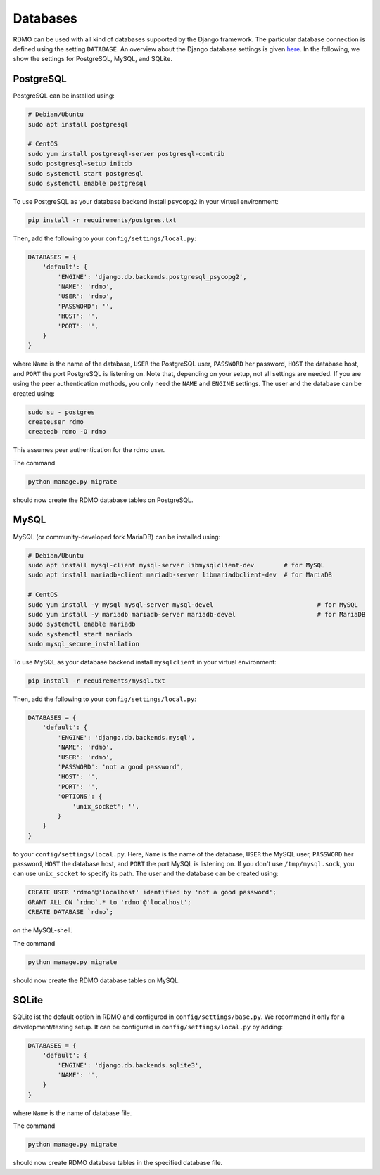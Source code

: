 Databases
---------

RDMO can be used with all kind of databases supported by the Django framework. The particular database connection is defined using the setting ``DATABASE``. An overview about the Django database settings is given `here <https://docs.djangoproject.com/en/1.10/ref/settings/#databases>`_. In the following, we show the settings for PostgreSQL, MySQL, and SQLite.

PostgreSQL
``````````

PostgreSQL can be installed using:

.. code:: bash

    # Debian/Ubuntu
    sudo apt install postgresql

    # CentOS
    sudo yum install postgresql-server postgresql-contrib
    sudo postgresql-setup initdb
    sudo systemctl start postgresql
    sudo systemctl enable postgresql


To use PostgreSQL as your database backend install ``psycopg2`` in your virtual environment:

.. code:: bash

    pip install -r requirements/postgres.txt


Then, add the following to your ``config/settings/local.py``:

.. code:: python

    DATABASES = {
        'default': {
            'ENGINE': 'django.db.backends.postgresql_psycopg2',
            'NAME': 'rdmo',
            'USER': 'rdmo',
            'PASSWORD': '',
            'HOST': '',
            'PORT': '',
        }
    }

where ``Name`` is the name of the database, ``USER`` the PostgreSQL user, ``PASSWORD`` her password, ``HOST`` the database host, and ``PORT`` the port PostgreSQL is listening on. Note that, depending on your setup, not all settings are needed. If you are using the peer authentication methods, you only need the ``NAME`` and ``ENGINE`` settings. The user and the database can be created using:

.. code-block:: bash

    sudo su - postgres
    createuser rdmo
    createdb rdmo -O rdmo

This assumes peer authentication for the rdmo user.

The command

.. code:: bash

    python manage.py migrate

should now create the RDMO database tables on PostgreSQL.


MySQL
`````

MySQL (or community-developed fork MariaDB) can be installed using:

.. code:: bash

    # Debian/Ubuntu
    sudo apt install mysql-client mysql-server libmysqlclient-dev        # for MySQL
    sudo apt install mariadb-client mariadb-server libmariadbclient-dev  # for MariaDB

    # CentOS
    sudo yum install -y mysql mysql-server mysql-devel                            # for MySQL
    sudo yum install -y mariadb mariadb-server mariadb-devel                      # for MariaDB
    sudo systemctl enable mariadb
    sudo systemctl start mariadb
    sudo mysql_secure_installation

To use MySQL as your database backend install ``mysqlclient`` in your virtual environment:

.. code:: bash

    pip install -r requirements/mysql.txt

Then, add the following to your ``config/settings/local.py``:

.. code:: python

    DATABASES = {
        'default': {
            'ENGINE': 'django.db.backends.mysql',
            'NAME': 'rdmo',
            'USER': 'rdmo',
            'PASSWORD': 'not a good password',
            'HOST': '',
            'PORT': '',
            'OPTIONS': {
                'unix_socket': '',
            }
        }
    }

to your ``config/settings/local.py``. Here, ``Name`` is the name of the database, ``USER`` the MySQL user, ``PASSWORD`` her password, ``HOST`` the database host, and ``PORT`` the port MySQL is listening on. If you don't use ``/tmp/mysql.sock``, you can use ``unix_socket`` to specify its path. The user and the database can be created using:

.. code-block:: mysql

    CREATE USER 'rdmo'@'localhost' identified by 'not a good password';
    GRANT ALL ON `rdmo`.* to 'rdmo'@'localhost';
    CREATE DATABASE `rdmo`;

on the MySQL-shell.

The command

.. code:: bash

    python manage.py migrate

should now create the RDMO database tables on MySQL.


SQLite
``````

SQLite ist the default option in RDMO and configured in ``config/settings/base.py``. We recommend it only for a development/testing setup. It can be configured in ``config/settings/local.py`` by adding:

.. code:: python

    DATABASES = {
        'default': {
            'ENGINE': 'django.db.backends.sqlite3',
            'NAME': '',
        }
    }

where ``Name`` is the name of database file.

The command

.. code:: bash

    python manage.py migrate

should now create RDMO database tables in the specified database file.
